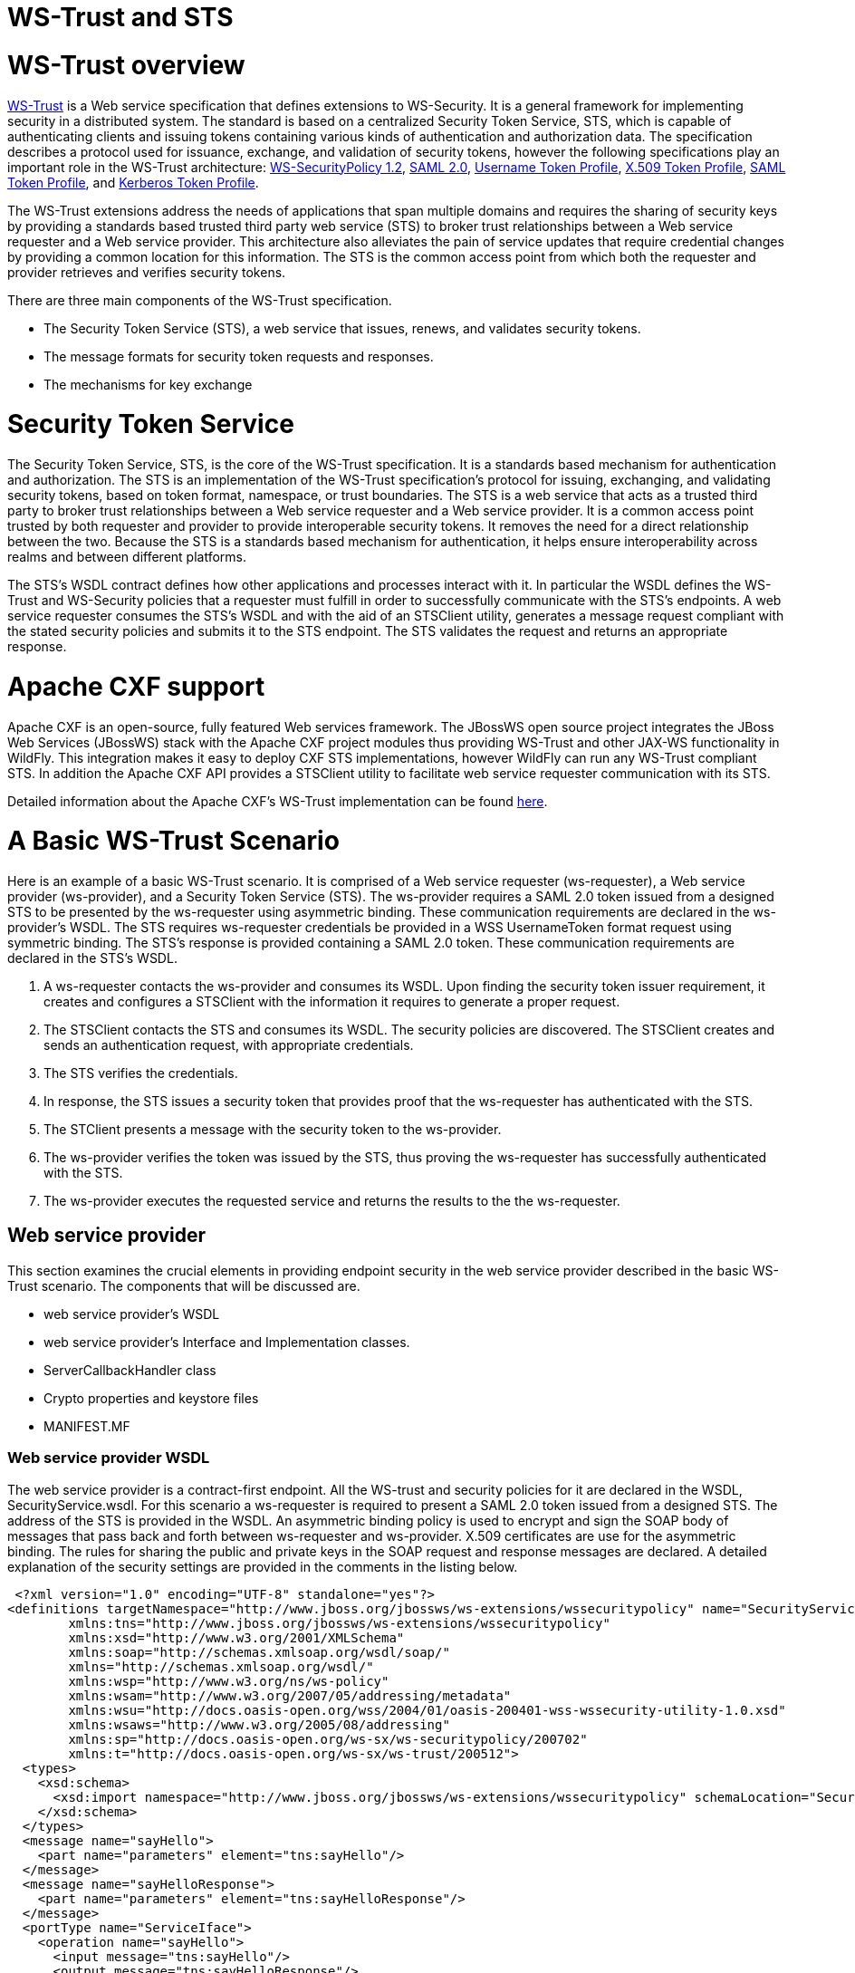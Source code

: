 WS-Trust and STS
================

[[ws-trust-overview]]
= WS-Trust overview

https://www.oasis-open.org/standards#wstrustv1.4[WS-Trust] is a Web
service specification that defines extensions to WS-Security. It is a
general framework for implementing security in a distributed system. The
standard is based on a centralized Security Token Service, STS, which is
capable of authenticating clients and issuing tokens containing various
kinds of authentication and authorization data. The specification
describes a protocol used for issuance, exchange, and validation of
security tokens, however the following specifications play an important
role in the WS-Trust architecture:
http://docs.oasis-open.org/ws-sx/ws-securitypolicy/200702/ws-securitypolicy-1.2-spec-os.html[WS-SecurityPolicy
1.2],
http://docs.oasis-open.org/security/saml/v2.0/saml-core-2.0-os.pdf[SAML
2.0],
http://docs.oasis-open.org/wss/v1.1/wss-v1.1-spec-os-UsernameTokenProfile.pdf[Username
Token Profile],
http://docs.oasis-open.org/wss-m/wss/v1.1.1/wss-x509TokenProfile-v1.1.1.html[X.509
Token Profile],
https://www.oasis-open.org/committees/download.php/16768/wss-v1.1-spec-os-SAMLTokenProfile.pdf[SAML
Token Profile], and
http://docs.oasis-open.org/wss/v1.1/wss-v1.1-spec-os-KerberosTokenProfile.pdf[Kerberos
Token Profile].

The WS-Trust extensions address the needs of applications that span
multiple domains and requires the sharing of security keys by providing
a standards based trusted third party web service (STS) to broker trust
relationships between a Web service requester and a Web service
provider. This architecture also alleviates the pain of service updates
that require credential changes by providing a common location for this
information. The STS is the common access point from which both the
requester and provider retrieves and verifies security tokens.

There are three main components of the WS-Trust specification.

* The Security Token Service (STS), a web service that issues, renews,
and validates security tokens.
* The message formats for security token requests and responses.
* The mechanisms for key exchange

[[security-token-service]]
= Security Token Service

The Security Token Service, STS, is the core of the WS-Trust
specification. It is a standards based mechanism for authentication and
authorization. The STS is an implementation of the WS-Trust
specification's protocol for issuing, exchanging, and validating
security tokens, based on token format, namespace, or trust boundaries.
The STS is a web service that acts as a trusted third party to broker
trust relationships between a Web service requester and a Web service
provider. It is a common access point trusted by both requester and
provider to provide interoperable security tokens. It removes the need
for a direct relationship between the two. Because the STS is a
standards based mechanism for authentication, it helps ensure
interoperability across realms and between different platforms.

The STS's WSDL contract defines how other applications and processes
interact with it. In particular the WSDL defines the WS-Trust and
WS-Security policies that a requester must fulfill in order to
successfully communicate with the STS's endpoints. A web service
requester consumes the STS's WSDL and with the aid of an STSClient
utility, generates a message request compliant with the stated security
policies and submits it to the STS endpoint. The STS validates the
request and returns an appropriate response.

[[apache-cxf-support]]
= Apache CXF support

Apache CXF is an open-source, fully featured Web services framework. The
JBossWS open source project integrates the JBoss Web Services (JBossWS)
stack with the Apache CXF project modules thus providing WS-Trust and
other JAX-WS functionality in WildFly. This integration makes it easy to
deploy CXF STS implementations, however WildFly can run any WS-Trust
compliant STS. In addition the Apache CXF API provides a STSClient
utility to facilitate web service requester communication with its STS.

Detailed information about the Apache CXF's WS-Trust implementation can
be found
http://coheigea.blogspot.it/2011/10/apache-cxf-sts-documentation-part-i.html[here].

[[a-basic-ws-trust-scenario]]
= A Basic WS-Trust Scenario

Here is an example of a basic WS-Trust scenario. It is comprised of a
Web service requester (ws-requester), a Web service provider
(ws-provider), and a Security Token Service (STS). The ws-provider
requires a SAML 2.0 token issued from a designed STS to be presented by
the ws-requester using asymmetric binding. These communication
requirements are declared in the ws-provider's WSDL. The STS requires
ws-requester credentials be provided in a WSS UsernameToken format
request using symmetric binding. The STS's response is provided
containing a SAML 2.0 token. These communication requirements are
declared in the STS's WSDL.

1.  A ws-requester contacts the ws-provider and consumes its WSDL. Upon
finding the security token issuer requirement, it creates and configures
a STSClient with the information it requires to generate a proper
request.
2.  The STSClient contacts the STS and consumes its WSDL. The security
policies are discovered. The STSClient creates and sends an
authentication request, with appropriate credentials.
3.  The STS verifies the credentials.
4.  In response, the STS issues a security token that provides proof
that the ws-requester has authenticated with the STS.
5.  The STClient presents a message with the security token to the
ws-provider.
6.  The ws-provider verifies the token was issued by the STS, thus
proving the ws-requester has successfully authenticated with the STS.
7.  The ws-provider executes the requested service and returns the
results to the the ws-requester.

[[web-service-provider]]
== Web service provider

This section examines the crucial elements in providing endpoint
security in the web service provider described in the basic WS-Trust
scenario. The components that will be discussed are.

* web service provider's WSDL
* web service provider's Interface and Implementation classes.
* ServerCallbackHandler class
* Crypto properties and keystore files
* MANIFEST.MF

[[web-service-provider-wsdl]]
=== Web service provider WSDL

The web service provider is a contract-first endpoint. All the WS-trust
and security policies for it are declared in the WSDL,
SecurityService.wsdl. For this scenario a ws-requester is required to
present a SAML 2.0 token issued from a designed STS. The address of the
STS is provided in the WSDL. An asymmetric binding policy is used to
encrypt and sign the SOAP body of messages that pass back and forth
between ws-requester and ws-provider. X.509 certificates are use for the
asymmetric binding. The rules for sharing the public and private keys in
the SOAP request and response messages are declared. A detailed
explanation of the security settings are provided in the comments in the
listing below.

[source, java]
----
 <?xml version="1.0" encoding="UTF-8" standalone="yes"?>
<definitions targetNamespace="http://www.jboss.org/jbossws/ws-extensions/wssecuritypolicy" name="SecurityService"
        xmlns:tns="http://www.jboss.org/jbossws/ws-extensions/wssecuritypolicy"
        xmlns:xsd="http://www.w3.org/2001/XMLSchema"
        xmlns:soap="http://schemas.xmlsoap.org/wsdl/soap/"
        xmlns="http://schemas.xmlsoap.org/wsdl/"
        xmlns:wsp="http://www.w3.org/ns/ws-policy"
        xmlns:wsam="http://www.w3.org/2007/05/addressing/metadata"
        xmlns:wsu="http://docs.oasis-open.org/wss/2004/01/oasis-200401-wss-wssecurity-utility-1.0.xsd"
        xmlns:wsaws="http://www.w3.org/2005/08/addressing"
        xmlns:sp="http://docs.oasis-open.org/ws-sx/ws-securitypolicy/200702"
        xmlns:t="http://docs.oasis-open.org/ws-sx/ws-trust/200512">
  <types>
    <xsd:schema>
      <xsd:import namespace="http://www.jboss.org/jbossws/ws-extensions/wssecuritypolicy" schemaLocation="SecurityService_schema1.xsd"/>
    </xsd:schema>
  </types>
  <message name="sayHello">
    <part name="parameters" element="tns:sayHello"/>
  </message>
  <message name="sayHelloResponse">
    <part name="parameters" element="tns:sayHelloResponse"/>
  </message>
  <portType name="ServiceIface">
    <operation name="sayHello">
      <input message="tns:sayHello"/>
      <output message="tns:sayHelloResponse"/>
    </operation>
  </portType>
  <!--
        The wsp:PolicyReference binds the security requirments on all the STS endpoints.
        The wsp:Policy wsu:Id="#AsymmetricSAML2Policy" element is defined later in this file.
  -->
  <binding name="SecurityServicePortBinding" type="tns:ServiceIface">
    <wsp:PolicyReference URI="#AsymmetricSAML2Policy" />
    <soap:binding transport="http://schemas.xmlsoap.org/soap/http" style="document"/>
    <operation name="sayHello">
      <soap:operation soapAction=""/>
      <input>
        <soap:body use="literal"/>
        <wsp:PolicyReference URI="#Input_Policy" />
      </input>
      <output>
        <soap:body use="literal"/>
        <wsp:PolicyReference URI="#Output_Policy" />
      </output>
    </operation>
  </binding>
  <service name="SecurityService">
    <port name="SecurityServicePort" binding="tns:SecurityServicePortBinding">
      <soap:address location="http://@jboss.bind.address@:8080/jaxws-samples-wsse-policy-trust/SecurityService"/>
    </port>
  </service>
 
  <wsp:Policy wsu:Id="AsymmetricSAML2Policy">
        <wsp:ExactlyOne>
            <wsp:All>
  <!--
        The wsam:Addressing element, indicates that the endpoints of this
        web service MUST conform to the WS-Addressing specification.  The
        attribute wsp:Optional="false" enforces this assertion.
  -->               
                <wsam:Addressing wsp:Optional="false">
                    <wsp:Policy />
                </wsam:Addressing>
  <!--
        The sp:AsymmetricBinding element indicates that security is provided
        at the SOAP layer. A public/private key combinations is required to
        protect the message.  The initiator will use it's private key to sign
        the message and the recipient's public key is used to encrypt the message.
        The recipient of the message will use it's private key to decrypt it and
        initiator's public key to verify the signature.
  -->              
                <sp:AsymmetricBinding>
                    <wsp:Policy>
  <!--
        The sp:InitiatorToken element specifies the elements required in
        generating the initiator request to the ws-provider's service.
  -->                              
                        <sp:InitiatorToken>
                            <wsp:Policy>
  <!--
        The sp:IssuedToken element asserts that a SAML 2.0 security token is
        expected from the STS using a public key type.  The
        sp:IncludeToken="http://docs.oasis-open.org/ws-sx/ws-securitypolicy/200702/IncludeToken/AlwaysToRecipient">
        attribute instructs the runtime to include the initiator's public key
        with every message sent to the recipient.
        
        The sp:RequestSecurityTokenTemplate element directs that all of the
        children of this element will be copied directly into the body of the
        RequestSecurityToken (RST) message that is sent to the STS when the
        initiator asks the STS to issue a token.
  -->
                                <sp:IssuedToken
                                    sp:IncludeToken="http://docs.oasis-open.org/ws-sx/ws-securitypolicy/200702/IncludeToken/AlwaysToRecipient">
                                    <sp:RequestSecurityTokenTemplate>
                                        <t:TokenType>http://docs.oasis-open.org/wss/oasis-wss-saml-token-profile-1.1#SAMLV2.0</t:TokenType>
                                        <t:KeyType>http://docs.oasis-open.org/ws-sx/ws-trust/200512/PublicKey</t:KeyType>
                                    </sp:RequestSecurityTokenTemplate>
                                    <wsp:Policy>
                                        <sp:RequireInternalReference />
                                    </wsp:Policy>
  <!--
        The sp:Issuer element defines the STS's address and endpoint information
        This information is used by the STSClient.
  -->                                   
                                    <sp:Issuer>
                                        <wsaws:Address>http://@jboss.bind.address@:8080/jaxws-samples-wsse-policy-trust-sts/SecurityTokenService</wsaws:Address>
                                        <wsaws:Metadata xmlns:wsdli="http://www.w3.org/2006/01/wsdl-instance"
                                                        wsdli:wsdlLocation="http://@jboss.bind.address@:8080/jaxws-samples-wsse-policy-trust-sts/SecurityTokenService?wsdl">
                                            <wsaw:ServiceName xmlns:wsaw="http://www.w3.org/2006/05/addressing/wsdl"
                                                            xmlns:stsns="http://docs.oasis-open.org/ws-sx/ws-trust/200512/"
                                                            EndpointName="UT_Port">stsns:SecurityTokenService</wsaw:ServiceName>
                                        </wsaws:Metadata>
                                    </sp:Issuer>
                                </sp:IssuedToken>
                            </wsp:Policy>
                        </sp:InitiatorToken>
  <!--
        The sp:RecipientToken element asserts the type of public/private key-pair
        expected from the recipient.  The
        sp:IncludeToken="http://docs.oasis-open.org/ws-sx/ws-securitypolicy/200702/IncludeToken/Never">
        attribute indicates that the initiator's public key will never be included
        in the reply messages.  
 
        The sp:WssX509V3Token10 element indicates that an X509 Version 3 token
        should be used in the message.
  -->                       
                        <sp:RecipientToken>
                            <wsp:Policy>
                                <sp:X509Token
                                    sp:IncludeToken="http://docs.oasis-open.org/ws-sx/ws-securitypolicy/200702/IncludeToken/Never">
                                    <wsp:Policy>
                                        <sp:WssX509V3Token10 />
                                        <sp:RequireIssuerSerialReference />
                                    </wsp:Policy>
                                </sp:X509Token>
                            </wsp:Policy>
                        </sp:RecipientToken>
<!--
     The sp:Layout element,  indicates the layout rules to apply when adding
     items to the security header.  The sp:Lax sub-element indicates items
     are added to the security header in any order that conforms to
     WSS: SOAP Message Security.
-->                       
                        <sp:Layout>
                            <wsp:Policy>
                                <sp:Lax />
                            </wsp:Policy>
                        </sp:Layout>
                        <sp:IncludeTimestamp />
                        <sp:OnlySignEntireHeadersAndBody />
 <!--
     The sp:AlgorithmSuite element, requires the Basic256 algorithm suite
     be used in performing cryptographic operations.
-->                      
                        <sp:AlgorithmSuite>
                            <wsp:Policy>
                                <sp:Basic256 />
                            </wsp:Policy>
                        </sp:AlgorithmSuite>
                    </wsp:Policy>
                </sp:AsymmetricBinding>
<!--
    The sp:Wss11 element declares WSS: SOAP Message Security 1.1 options
    to be supported by the STS.  These particular elements generally refer
    to how keys are referenced within the SOAP envelope.  These are normally
    handled by CXF.
-->               
                <sp:Wss11>
                    <wsp:Policy>
                        <sp:MustSupportRefIssuerSerial />
                        <sp:MustSupportRefThumbprint />
                        <sp:MustSupportRefEncryptedKey />
                    </wsp:Policy>
                </sp:Wss11>
<!--
    The sp:Trust13 element declares controls for WS-Trust 1.3 options.  
    They are policy assertions related to exchanges specifically with
    client and server challenges and entropy behaviors.  Again these are
    normally handled by CXF.
-->               
                <sp:Trust13>
                    <wsp:Policy>
                        <sp:MustSupportIssuedTokens />
                        <sp:RequireClientEntropy />
                        <sp:RequireServerEntropy />
                    </wsp:Policy>
                </sp:Trust13>
            </wsp:All>
        </wsp:ExactlyOne>
    </wsp:Policy>
    
    <wsp:Policy wsu:Id="Input_Policy">
        <wsp:ExactlyOne>
            <wsp:All>
                <sp:EncryptedParts>
                    <sp:Body />
                </sp:EncryptedParts>
                <sp:SignedParts>
                    <sp:Body />
                    <sp:Header Name="To" Namespace="http://www.w3.org/2005/08/addressing" />
                    <sp:Header Name="From" Namespace="http://www.w3.org/2005/08/addressing" />
                    <sp:Header Name="FaultTo" Namespace="http://www.w3.org/2005/08/addressing" />
                    <sp:Header Name="ReplyTo" Namespace="http://www.w3.org/2005/08/addressing" />
                    <sp:Header Name="MessageID" Namespace="http://www.w3.org/2005/08/addressing" />
                    <sp:Header Name="RelatesTo" Namespace="http://www.w3.org/2005/08/addressing" />
                    <sp:Header Name="Action" Namespace="http://www.w3.org/2005/08/addressing" />
                </sp:SignedParts>
            </wsp:All>
        </wsp:ExactlyOne>
    </wsp:Policy>
    
    <wsp:Policy wsu:Id="Output_Policy">
        <wsp:ExactlyOne>
            <wsp:All>
                <sp:EncryptedParts>
                    <sp:Body />
                </sp:EncryptedParts>
                <sp:SignedParts>
                    <sp:Body />
                    <sp:Header Name="To" Namespace="http://www.w3.org/2005/08/addressing" />
                    <sp:Header Name="From" Namespace="http://www.w3.org/2005/08/addressing" />
                    <sp:Header Name="FaultTo" Namespace="http://www.w3.org/2005/08/addressing" />
                    <sp:Header Name="ReplyTo" Namespace="http://www.w3.org/2005/08/addressing" />
                    <sp:Header Name="MessageID" Namespace="http://www.w3.org/2005/08/addressing" />
                    <sp:Header Name="RelatesTo" Namespace="http://www.w3.org/2005/08/addressing" />
                    <sp:Header Name="Action" Namespace="http://www.w3.org/2005/08/addressing" />
                </sp:SignedParts>
            </wsp:All>
        </wsp:ExactlyOne>
    </wsp:Policy>
</definitions>
----

[[web-service-provider-interface]]
=== Web service provider Interface

The web service provider interface class, ServiceIface, is a simple
straight forward web service definition.

[source, java]
----
package org.jboss.test.ws.jaxws.samples.wsse.policy.trust.service;
 
import javax.jws.WebMethod;
import javax.jws.WebService;
 
@WebService
(
   targetNamespace = "http://www.jboss.org/jbossws/ws-extensions/wssecuritypolicy"
)
public interface ServiceIface
{
   @WebMethod
   String sayHello();
}
----

[[web-service-provider-implementation]]
=== Web service provider Implementation

The web service provider implementation class, ServiceImpl, is a simple
POJO. It uses the standard WebService annotation to define the service
endpoint. In addition there are two Apache CXF annotations,
EndpointProperties and EndpointProperty used for configuring the
endpoint for the CXF runtime. These annotations come from the
https://ws.apache.org/wss4j/[Apache WSS4J project], which provides a
Java implementation of the primary WS-Security standards for Web
Services. These annotations are programmatically adding properties to
the endpoint. With plain Apache CXF, these properties are often set via
the <jaxws:properties> element on the <jaxws:endpoint> element in the
Spring config; these annotations allow the properties to be configured
in the code.

WSS4J uses the Crypto interface to get keys and certificates for
encryption/decryption and for signature creation/verification. As is
asserted by the WSDL, X509 keys and certificates are required for this
service. The WSS4J configuration information being provided by
ServiceImpl is for Crypto's Merlin implementation. More information will
be provided about this in the keystore section.

The first EndpointProperty statement in the listing is declaring the
user's name to use for the message signature. It is used as the alias
name in the keystore to get the user's cert and private key for
signature. The next two EndpointProperty statements declares the Java
properties file that contains the (Merlin) crypto configuration
information. In this case both for signing and encrypting the messages.
WSS4J reads this file and extra required information for message
handling. The last EndpointProperty statement declares the
ServerCallbackHandler implementation class. It is used to obtain the
user's password for the certificates in the keystore file.

[source, java]
----
package org.jboss.test.ws.jaxws.samples.wsse.policy.trust.service;
 
import javax.jws.WebService;
 
import org.apache.cxf.annotations.EndpointProperties;
import org.apache.cxf.annotations.EndpointProperty;
 
@WebService
(
   portName = "SecurityServicePort",
   serviceName = "SecurityService",
   wsdlLocation = "WEB-INF/wsdl/SecurityService.wsdl",
   targetNamespace = "http://www.jboss.org/jbossws/ws-extensions/wssecuritypolicy",
   endpointInterface = "org.jboss.test.ws.jaxws.samples.wsse.policy.trust.service.ServiceIface"
)
@EndpointProperties(value = {
      @EndpointProperty(key = "ws-security.signature.username", value = "myservicekey"),
      @EndpointProperty(key = "ws-security.signature.properties", value = "serviceKeystore.properties"),
      @EndpointProperty(key = "ws-security.encryption.properties", value = "serviceKeystore.properties"),
      @EndpointProperty(key = "ws-security.callback-handler", value = "org.jboss.test.ws.jaxws.samples.wsse.policy.trust.service.ServerCallbackHandler")
})
public class ServiceImpl implements ServiceIface
{
   public String sayHello()
   {
      return "WS-Trust Hello World!";
   }
}
----

[[servercallbackhandler]]
=== ServerCallbackHandler

ServerCallbackHandler is a callback handler for the WSS4J Crypto API. It
is used to obtain the password for the private key in the keystore. This
class enables CXF to retrieve the password of the user name to use for
the message signature. A certificates' password is not discoverable. The
creator of the certificate must record the password he assigns and
provide it when requested through the CallbackHandler. In this scenario
skpass is the password for user myservicekey.

[source, java]
----
 package org.jboss.test.ws.jaxws.samples.wsse.policy.trust.service;
 
import java.util.HashMap;
import java.util.Map;
 
import org.jboss.wsf.stack.cxf.extensions.security.PasswordCallbackHandler;
 
public class ServerCallbackHandler extends PasswordCallbackHandler
{
 
   public ServerCallbackHandler()
   {
      super(getInitMap());
   }
 
   private static Map<String, String> getInitMap()
   {
      Map<String, String> passwords = new HashMap<String, String>();
      passwords.put("myservicekey", "skpass");
      return passwords;
   }
}
----

[[crypto-properties-and-keystore-files]]
=== Crypto properties and keystore files

WSS4J's Crypto implementation is loaded and configured via a Java
properties file that contains Crypto configuration data. The file
contains implementation-specific properties such as a keystore location,
password, default alias and the like. This application is using the
Merlin implementation. File serviceKeystore.properties contains this
information.

File servicestore.jks, is a Java KeyStore (JKS) repository. It contains
self signed certificates for myservicekey and mystskey. _Self signed
certificates are not appropriate for production use._

[source, java]
----
org.apache.ws.security.crypto.provider=org.apache.ws.security.components.crypto.Merlin
org.apache.ws.security.crypto.merlin.keystore.type=jks
org.apache.ws.security.crypto.merlin.keystore.password=sspass
org.apache.ws.security.crypto.merlin.keystore.alias=myservicekey
org.apache.ws.security.crypto.merlin.keystore.file=servicestore.jks
----

[[manifest.mf]]
=== MANIFEST.MF

When deployed on WildFly this application requires access to the JBossWs
and CXF APIs provided in module org.jboss.ws.cxf.jbossws-cxf-client. The
dependency statement directs the server to provide them at deployment.

[source, java]
----
Manifest-Version: 1.0  
Ant-Version: Apache Ant 1.8.2  
Created-By: 1.7.0_25-b15 (Oracle Corporation)  
Dependencies: org.jboss.ws.cxf.jbossws-cxf-client
----

[[security-token-service-sts]]
== Security Token Service (STS)

This section examines the crucial elements in providing the Security
Token Service functionality described in the basic WS-Trust scenario.
The components that will be discussed are.

* STS's WSDL
* STS's implementation class.
* STSCallbackHandler class
* Crypto properties and keystore files
* MANIFEST.MF
* Server configuration files

[[sts-wsdl]]
=== STS WSDL

The STS is a contract-first endpoint. All the WS-trust and security
policies for it are declared in the WSDL, ws-trust-1.4-service.wsdl. A
symmetric binding policy is used to encrypt and sign the SOAP body of
messages that pass back and forth between ws-requester and the STS. The
ws-requester is required to authenticate itself by providing WSS
UsernameToken credentials. The rules for sharing the public and private
keys in the SOAP request and response messages are declared. A detailed
explanation of the security settings are provided in the comments in the
listing below.

[source, java]
----
 <?xml version="1.0" encoding="UTF-8"?>
<wsdl:definitions
        targetNamespace="http://docs.oasis-open.org/ws-sx/ws-trust/200512/"
        xmlns:tns="http://docs.oasis-open.org/ws-sx/ws-trust/200512/"
        xmlns:wstrust="http://docs.oasis-open.org/ws-sx/ws-trust/200512/"
        xmlns:wsdl="http://schemas.xmlsoap.org/wsdl/"
        xmlns:soap="http://schemas.xmlsoap.org/wsdl/soap/"
        xmlns:wsap10="http://www.w3.org/2006/05/addressing/wsdl"
        xmlns:wsu="http://docs.oasis-open.org/wss/2004/01/oasis-200401-wss-wssecurity-utility-1.0.xsd"
        xmlns:wsp="http://www.w3.org/ns/ws-policy"
    xmlns:wst="http://docs.oasis-open.org/ws-sx/ws-trust/200512"
    xmlns:xs="http://www.w3.org/2001/XMLSchema"
    xmlns:wsam="http://www.w3.org/2007/05/addressing/metadata">
 
  <wsdl:types>
    <xs:schema elementFormDefault="qualified" targetNamespace='http://docs.oasis-open.org/ws-sx/ws-trust/200512'>
 
      <xs:element name='RequestSecurityToken' type='wst:AbstractRequestSecurityTokenType' />
      <xs:element name='RequestSecurityTokenResponse' type='wst:AbstractRequestSecurityTokenType' />
 
      <xs:complexType name='AbstractRequestSecurityTokenType' >
        <xs:sequence>
          <xs:any namespace='##any' processContents='lax' minOccurs='0' maxOccurs='unbounded' />
        </xs:sequence>
        <xs:attribute name='Context' type='xs:anyURI' use='optional' />
        <xs:anyAttribute namespace='##other' processContents='lax' />
      </xs:complexType>
      <xs:element name='RequestSecurityTokenCollection' type='wst:RequestSecurityTokenCollectionType' />
      <xs:complexType name='RequestSecurityTokenCollectionType' >
        <xs:sequence>
          <xs:element name='RequestSecurityToken' type='wst:AbstractRequestSecurityTokenType' minOccurs='2' maxOccurs='unbounded'/>
        </xs:sequence>
      </xs:complexType>
 
      <xs:element name='RequestSecurityTokenResponseCollection' type='wst:RequestSecurityTokenResponseCollectionType' />
      <xs:complexType name='RequestSecurityTokenResponseCollectionType' >
        <xs:sequence>
          <xs:element ref='wst:RequestSecurityTokenResponse' minOccurs='1' maxOccurs='unbounded' />
        </xs:sequence>
        <xs:anyAttribute namespace='##other' processContents='lax' />
      </xs:complexType>
 
    </xs:schema>
  </wsdl:types>
 
  <!-- WS-Trust defines the following GEDs -->
  <wsdl:message name="RequestSecurityTokenMsg">
    <wsdl:part name="request" element="wst:RequestSecurityToken" />
  </wsdl:message>
  <wsdl:message name="RequestSecurityTokenResponseMsg">
    <wsdl:part name="response"
            element="wst:RequestSecurityTokenResponse" />
  </wsdl:message>
  <wsdl:message name="RequestSecurityTokenCollectionMsg">
    <wsdl:part name="requestCollection"
            element="wst:RequestSecurityTokenCollection"/>
  </wsdl:message>
  <wsdl:message name="RequestSecurityTokenResponseCollectionMsg">
    <wsdl:part name="responseCollection"
            element="wst:RequestSecurityTokenResponseCollection"/>
  </wsdl:message>
 
  <!-- This portType an example of a Requestor (or other) endpoint that
         Accepts SOAP-based challenges from a Security Token Service -->
  <wsdl:portType name="WSSecurityRequestor">
    <wsdl:operation name="Challenge">
      <wsdl:input message="tns:RequestSecurityTokenResponseMsg"/>
      <wsdl:output message="tns:RequestSecurityTokenResponseMsg"/>
    </wsdl:operation>
  </wsdl:portType>
 
 
  <!-- This portType is an example of an STS supporting full protocol -->
<!--
    The wsdl:portType and data types are XML elements defined by the
    WS_Trust specification.  The wsdl:portType defines the endpoints
    supported in the STS implementation.  This WSDL defines all operations
    that an STS implementation can support.
-->      
  <wsdl:portType name="STS">
    <wsdl:operation name="Cancel">
      <wsdl:input wsam:Action="http://docs.oasis-open.org/ws-sx/ws-trust/200512/RST/Cancel" message="tns:RequestSecurityTokenMsg"/>
      <wsdl:output wsam:Action="http://docs.oasis-open.org/ws-sx/ws-trust/200512/RSTR/CancelFinal" message="tns:RequestSecurityTokenResponseMsg"/>
    </wsdl:operation>
    <wsdl:operation name="Issue">
      <wsdl:input wsam:Action="http://docs.oasis-open.org/ws-sx/ws-trust/200512/RST/Issue" message="tns:RequestSecurityTokenMsg"/>
      <wsdl:output wsam:Action="http://docs.oasis-open.org/ws-sx/ws-trust/200512/RSTRC/IssueFinal" message="tns:RequestSecurityTokenResponseCollectionMsg"/>
    </wsdl:operation>
    <wsdl:operation name="Renew">
      <wsdl:input wsam:Action="http://docs.oasis-open.org/ws-sx/ws-trust/200512/RST/Renew" message="tns:RequestSecurityTokenMsg"/>
      <wsdl:output wsam:Action="http://docs.oasis-open.org/ws-sx/ws-trust/200512/RSTR/RenewFinal" message="tns:RequestSecurityTokenResponseMsg"/>
    </wsdl:operation>
    <wsdl:operation name="Validate">
      <wsdl:input wsam:Action="http://docs.oasis-open.org/ws-sx/ws-trust/200512/RST/Validate" message="tns:RequestSecurityTokenMsg"/>
      <wsdl:output wsam:Action="http://docs.oasis-open.org/ws-sx/ws-trust/200512/RSTR/ValidateFinal" message="tns:RequestSecurityTokenResponseMsg"/>
    </wsdl:operation>
    <wsdl:operation name="KeyExchangeToken">
      <wsdl:input wsam:Action="http://docs.oasis-open.org/ws-sx/ws-trust/200512/RST/KET" message="tns:RequestSecurityTokenMsg"/>
      <wsdl:output wsam:Action="http://docs.oasis-open.org/ws-sx/ws-trust/200512/RSTR/KETFinal" message="tns:RequestSecurityTokenResponseMsg"/>
    </wsdl:operation>
    <wsdl:operation name="RequestCollection">
      <wsdl:input message="tns:RequestSecurityTokenCollectionMsg"/>
      <wsdl:output message="tns:RequestSecurityTokenResponseCollectionMsg"/>
    </wsdl:operation>
  </wsdl:portType>
 
  <!-- This portType is an example of an endpoint that accepts
         Unsolicited RequestSecurityTokenResponse messages -->
  <wsdl:portType name="SecurityTokenResponseService">
    <wsdl:operation name="RequestSecurityTokenResponse">
      <wsdl:input message="tns:RequestSecurityTokenResponseMsg"/>
    </wsdl:operation>
  </wsdl:portType>
 
<!--
    The wsp:PolicyReference binds the security requirments on all the STS endpoints.
    The wsp:Policy wsu:Id="UT_policy" element is later in this file.
-->
  <wsdl:binding name="UT_Binding" type="wstrust:STS">
    <wsp:PolicyReference URI="#UT_policy" />
      <soap:binding style="document"
          transport="http://schemas.xmlsoap.org/soap/http" />
      <wsdl:operation name="Issue">
          <soap:operation
              soapAction="http://docs.oasis-open.org/ws-sx/ws-trust/200512/RST/Issue" />
          <wsdl:input>
              <wsp:PolicyReference
               URI="#Input_policy" />
              <soap:body use="literal" />
          </wsdl:input>
          <wsdl:output>
              <wsp:PolicyReference
               URI="#Output_policy" />
              <soap:body use="literal" />
          </wsdl:output>
      </wsdl:operation>
      <wsdl:operation name="Validate">
          <soap:operation
              soapAction="http://docs.oasis-open.org/ws-sx/ws-trust/200512/RST/Validate" />
          <wsdl:input>
              <wsp:PolicyReference
               URI="#Input_policy" />
              <soap:body use="literal" />
          </wsdl:input>
          <wsdl:output>
              <wsp:PolicyReference
               URI="#Output_policy" />
              <soap:body use="literal" />
          </wsdl:output>
      </wsdl:operation>
      <wsdl:operation name="Cancel">
          <soap:operation
              soapAction="http://docs.oasis-open.org/ws-sx/ws-trust/200512/RST/Cancel" />
          <wsdl:input>
              <soap:body use="literal" />
          </wsdl:input>
          <wsdl:output>
              <soap:body use="literal" />
          </wsdl:output>
      </wsdl:operation>
      <wsdl:operation name="Renew">
          <soap:operation
              soapAction="http://docs.oasis-open.org/ws-sx/ws-trust/200512/RST/Renew" />
          <wsdl:input>
              <soap:body use="literal" />
          </wsdl:input>
          <wsdl:output>
              <soap:body use="literal" />
          </wsdl:output>
      </wsdl:operation>
      <wsdl:operation name="KeyExchangeToken">
          <soap:operation
              soapAction="http://docs.oasis-open.org/ws-sx/ws-trust/200512/RST/KeyExchangeToken" />
          <wsdl:input>
              <soap:body use="literal" />
          </wsdl:input>
          <wsdl:output>
              <soap:body use="literal" />
          </wsdl:output>
      </wsdl:operation>
      <wsdl:operation name="RequestCollection">
          <soap:operation
              soapAction="http://docs.oasis-open.org/ws-sx/ws-trust/200512/RST/RequestCollection" />
          <wsdl:input>
              <soap:body use="literal" />
          </wsdl:input>
          <wsdl:output>
              <soap:body use="literal" />
          </wsdl:output>
      </wsdl:operation>
  </wsdl:binding>
 
  <wsdl:service name="SecurityTokenService">
      <wsdl:port name="UT_Port" binding="tns:UT_Binding">
         <soap:address location="http://localhost:8080/SecurityTokenService/UT" />
      </wsdl:port>
  </wsdl:service>
 
  <wsp:Policy wsu:Id="UT_policy">
      <wsp:ExactlyOne>
         <wsp:All>
<!--
    The sp:UsingAddressing element, indicates that the endpoints of this
    web service conforms to the WS-Addressing specification.  More detail
    can be found here: [http://www.w3.org/TR/2006/CR-ws-addr-wsdl-20060529]
-->  
            <wsap10:UsingAddressing/>
<!--
    The sp:SymmetricBinding element indicates that security is provided
    at the SOAP layer and any initiator must authenticate itself by providing
    WSS UsernameToken credentials.
-->            
            <sp:SymmetricBinding
               xmlns:sp="http://docs.oasis-open.org/ws-sx/ws-securitypolicy/200702">
               <wsp:Policy>
<!--
    In a symmetric binding, the keys used for encrypting and signing in both
    directions are derived from a single key, the one specified by the
    sp:ProtectionToken element.  The sp:X509Token sub-element declares this
    key to be a X.509 certificate and the
    IncludeToken="http://docs.oasis-open.org/ws-sx/ws-securitypolicy/200702/IncludeToken/Never"
    attribute adds the requirement that the token MUST NOT be included in
    any messages sent between the initiator and the recipient; rather, an
    external reference to the token should be used.  Lastly the WssX509V3Token10
    sub-element declares that the Username token presented by the initiator
    should be compliant with Web Services Security UsernameToken Profile
    1.0 specification. [ http://docs.oasis-open.org/wss/2004/01/oasis-200401-wss-username-token-profile-1.0.pdf ]
-->                      
                  <sp:ProtectionToken>
                     <wsp:Policy>
                        <sp:X509Token
                           sp:IncludeToken="http://docs.oasis-open.org/ws-sx/ws-securitypolicy/200702/IncludeToken/Never">
                           <wsp:Policy>
                              <sp:RequireDerivedKeys />
                              <sp:RequireThumbprintReference />
                              <sp:WssX509V3Token10 />
                           </wsp:Policy>
                        </sp:X509Token>
                     </wsp:Policy>
                  </sp:ProtectionToken>
<!--
    The sp:AlgorithmSuite element, requires the Basic256 algorithm suite
    be used in performing cryptographic operations.
-->                  
                  <sp:AlgorithmSuite>
                     <wsp:Policy>
                        <sp:Basic256 />
                     </wsp:Policy>
                  </sp:AlgorithmSuite>
<!--
    The sp:Layout element,  indicates the layout rules to apply when adding
    items to the security header.  The sp:Lax sub-element indicates items
    are added to the security header in any order that conforms to
    WSS: SOAP Message Security.
-->                 
                  <sp:Layout>
                     <wsp:Policy>
                        <sp:Lax />
                     </wsp:Policy>
                  </sp:Layout>
                  <sp:IncludeTimestamp />
                  <sp:EncryptSignature />
                  <sp:OnlySignEntireHeadersAndBody />
               </wsp:Policy>
            </sp:SymmetricBinding>
<!--
    The sp:SignedSupportingTokens element declares that the security header
    of messages must contain a sp:UsernameToken and the token must be signed.  
    The attribute IncludeToken="http://docs.oasis-open.org/ws-sx/ws-securitypolicy/200702/IncludeToken/AlwaysToRecipient"
    on sp:UsernameToken indicates that the token MUST be included in all
    messages sent from initiator to the recipient and that the token MUST
    NOT be included in messages sent from the recipient to the initiator.  
    And finally the element sp:WssUsernameToken10 is a policy assertion
    indicating the Username token should be as defined in  Web Services
    Security UsernameToken Profile 1.0
-->            
            <sp:SignedSupportingTokens
               xmlns:sp="http://docs.oasis-open.org/ws-sx/ws-securitypolicy/200702">
               <wsp:Policy>
                  <sp:UsernameToken
                     sp:IncludeToken="http://docs.oasis-open.org/ws-sx/ws-securitypolicy/200702/IncludeToken/AlwaysToRecipient">
                     <wsp:Policy>
                        <sp:WssUsernameToken10 />
                     </wsp:Policy>
                  </sp:UsernameToken>
               </wsp:Policy>
            </sp:SignedSupportingTokens>
<!--
    The sp:Wss11 element declares WSS: SOAP Message Security 1.1 options
    to be supported by the STS.  These particular elements generally refer
    to how keys are referenced within the SOAP envelope.  These are normally
    handled by CXF.
-->            
            <sp:Wss11
               xmlns:sp="http://docs.oasis-open.org/ws-sx/ws-securitypolicy/200702">
               <wsp:Policy>
                  <sp:MustSupportRefKeyIdentifier />
                  <sp:MustSupportRefIssuerSerial />
                  <sp:MustSupportRefThumbprint />
                  <sp:MustSupportRefEncryptedKey />
               </wsp:Policy>
            </sp:Wss11>
<!--
    The sp:Trust13 element declares controls for WS-Trust 1.3 options.  
    They are policy assertions related to exchanges specifically with
    client and server challenges and entropy behaviors.  Again these are
    normally handled by CXF.
-->            
            <sp:Trust13
               xmlns:sp="http://docs.oasis-open.org/ws-sx/ws-securitypolicy/200702">
               <wsp:Policy>
                  <sp:MustSupportIssuedTokens />
                  <sp:RequireClientEntropy />
                  <sp:RequireServerEntropy />
               </wsp:Policy>
            </sp:Trust13>
         </wsp:All>
      </wsp:ExactlyOne>
   </wsp:Policy>
   
   <wsp:Policy wsu:Id="Input_policy">
      <wsp:ExactlyOne>
         <wsp:All>
            <sp:SignedParts
               xmlns:sp="http://docs.oasis-open.org/ws-sx/ws-securitypolicy/200702">
               <sp:Body />
               <sp:Header Name="To"
                  Namespace="http://www.w3.org/2005/08/addressing" />
               <sp:Header Name="From"
                  Namespace="http://www.w3.org/2005/08/addressing" />
               <sp:Header Name="FaultTo"
                  Namespace="http://www.w3.org/2005/08/addressing" />
               <sp:Header Name="ReplyTo"
                  Namespace="http://www.w3.org/2005/08/addressing" />
               <sp:Header Name="MessageID"
                  Namespace="http://www.w3.org/2005/08/addressing" />
               <sp:Header Name="RelatesTo"
                  Namespace="http://www.w3.org/2005/08/addressing" />
               <sp:Header Name="Action"
                  Namespace="http://www.w3.org/2005/08/addressing" />
            </sp:SignedParts>
            <sp:EncryptedParts
               xmlns:sp="http://docs.oasis-open.org/ws-sx/ws-securitypolicy/200702">
               <sp:Body />
            </sp:EncryptedParts>
         </wsp:All>
      </wsp:ExactlyOne>
   </wsp:Policy>
   
   <wsp:Policy wsu:Id="Output_policy">
      <wsp:ExactlyOne>
         <wsp:All>
            <sp:SignedParts
               xmlns:sp="http://docs.oasis-open.org/ws-sx/ws-securitypolicy/200702">
               <sp:Body />
               <sp:Header Name="To"
                  Namespace="http://www.w3.org/2005/08/addressing" />
               <sp:Header Name="From"
                  Namespace="http://www.w3.org/2005/08/addressing" />
               <sp:Header Name="FaultTo"
                  Namespace="http://www.w3.org/2005/08/addressing" />
               <sp:Header Name="ReplyTo"
                  Namespace="http://www.w3.org/2005/08/addressing" />
               <sp:Header Name="MessageID"
                  Namespace="http://www.w3.org/2005/08/addressing" />
               <sp:Header Name="RelatesTo"
                  Namespace="http://www.w3.org/2005/08/addressing" />
               <sp:Header Name="Action"
                  Namespace="http://www.w3.org/2005/08/addressing" />
            </sp:SignedParts>
            <sp:EncryptedParts
               xmlns:sp="http://docs.oasis-open.org/ws-sx/ws-securitypolicy/200702">
               <sp:Body />
            </sp:EncryptedParts>
         </wsp:All>
      </wsp:ExactlyOne>
   </wsp:Policy>
 
</wsdl:definitions>
----

[[sts-implementation]]
=== STS Implementation

The Apache CXF's STS, SecurityTokenServiceProvider, is a web service
provider that is compliant with the protocols and functionality defined
by the WS-Trust specification. It has a modular architecture. Many of
its components are configurable or replaceable and there are many
optional features that are enabled by implementing and configuring
plug-ins. Users can customize their own STS by extending from
SecurityTokenServiceProvider and overriding the default settings.
Extensive information about the CXF's STS configurable and pluggable
components can be found
http://coheigea.blogspot.com/2011/11/apache-cxf-sts-documentation-part-viii_10.html[here].

This STS implementation class, SimpleSTS, is a POJO that extends from
SecurityTokenServiceProvider. Note that the class is defined with a
WebServiceProvider annotation and not a WebService annotation. This
annotation defines the service as a Provider-based endpoint, meaning it
supports a more messaging-oriented approach to Web services. In
particular, it signals that the exchanged messages will be XML documents
of some type. SecurityTokenServiceProvider is an implementation of the
javax.xml.ws.Provider interface. In comparison the WebService annotation
defines a (service endpoint interface) SEI-based endpoint which supports
message exchange via SOAP envelopes.

As was done in the ServiceImpl class, the WSS4J annotations
EndpointProperties and EndpointProperty are providing endpoint
configuration for the CXF runtime. This was previous described
link:#src-557272_WS-TrustandSTS-WebserviceproviderImplementation[here].

The InInterceptors annotation is used to specify a JBossWS integration
interceptor to be used for authenticating incoming requests; JAAS
integration is used here for authentication, the username/passoword
coming from the UsernameToken in the ws-requester message are used for
authenticating the requester against a security domain on the
application server hosting the STS deployment.

In this implementation we are customizing the operations of token
issuance, token validation and their static properties.

StaticSTSProperties is used to set select properties for configuring
resources in the STS. You may think this is a duplication of the
settings made with the WSS4J annotations. The values are the same but
the underlaying structures being set are different, thus this
information must be declared in both places.

The setIssuer setting is important because it uniquely identifies the
issuing STS. The issuer string is embedded in issued tokens and, when
validating tokens, the STS checks the issuer string value. Consequently,
it is important to use the issuer string in a consistent way, so that
the STS can recognize the tokens that it has issued.

The setEndpoints call allows the declaration of a set of allowed token
recipients by address. The addresses are specified as reg-ex patterns.

TokenIssueOperation and TokenValidateOperation have a modular structure.
This allows custom behaviors to be injected into the processing of
messages. In this case we are overriding the
SecurityTokenServiceProvider's default behavior and performing SAML
token processing and validation. CXF provides an implementation of a
SAMLTokenProvider and SAMLTokenValidator which we are using rather than
writing our own.

Learn more about the SAMLTokenProvider
http://coheigea.blogspot.it/2011/10/apache-cxf-sts-documentation-part-iv.html[here].

[source, java]
----
package org.jboss.test.ws.jaxws.samples.wsse.policy.trust;
 
import java.util.Arrays;
import java.util.LinkedList;
import java.util.List;
 
import javax.xml.ws.WebServiceProvider;
 
import org.apache.cxf.annotations.EndpointProperties;
import org.apache.cxf.annotations.EndpointProperty;
import org.apache.cxf.interceptor.InInterceptors;
import org.apache.cxf.sts.StaticSTSProperties;
import org.apache.cxf.sts.operation.TokenIssueOperation;
import org.apache.cxf.sts.operation.TokenValidateOperation;
import org.apache.cxf.sts.service.ServiceMBean;
import org.apache.cxf.sts.service.StaticService;
import org.apache.cxf.sts.token.provider.SAMLTokenProvider;
import org.apache.cxf.sts.token.validator.SAMLTokenValidator;
import org.apache.cxf.ws.security.sts.provider.SecurityTokenServiceProvider;
 
@WebServiceProvider(serviceName = "SecurityTokenService",
      portName = "UT_Port",
      targetNamespace = "http://docs.oasis-open.org/ws-sx/ws-trust/200512/",
      wsdlLocation = "WEB-INF/wsdl/ws-trust-1.4-service.wsdl")
@EndpointProperties(value = {
      @EndpointProperty(key = "ws-security.signature.username", value = "mystskey"),
      @EndpointProperty(key = "ws-security.signature.properties", value = "stsKeystore.properties"),
      @EndpointProperty(key = "ws-security.callback-handler", value = "org.jboss.test.ws.jaxws.samples.wsse.policy.trust.STSCallbackHandler"),
      //to let the JAAS integration deal with validation through the interceptor below
      @EndpointProperty(key = "ws-security.validate.token", value = "false")
        
})
@InInterceptors(interceptors = {"org.jboss.wsf.stack.cxf.security.authentication.SubjectCreatingPolicyInterceptor"})
public class SampleSTS extends SecurityTokenServiceProvider
{
   public SampleSTS() throws Exception
   {
      super();
 
      StaticSTSProperties props = new StaticSTSProperties();
      props.setSignaturePropertiesFile("stsKeystore.properties");
      props.setSignatureUsername("mystskey");
      props.setCallbackHandlerClass(STSCallbackHandler.class.getName());
      props.setIssuer("DoubleItSTSIssuer");
 
      List<ServiceMBean> services = new LinkedList<ServiceMBean>();
      StaticService service = new StaticService();
      service.setEndpoints(Arrays.asList(
              "http://localhost:(\\d)*/jaxws-samples-wsse-policy-trust/SecurityService",
              "http://\\[::1\\]:(\\d)*/jaxws-samples-wsse-policy-trust/SecurityService",
              "http://\\[0:0:0:0:0:0:0:1\\]:(\\d)*/jaxws-samples-wsse-policy-trust/SecurityService"
              ));
      services.add(service);
 
      TokenIssueOperation issueOperation = new TokenIssueOperation();
      issueOperation.setServices(services);
      issueOperation.getTokenProviders().add(new SAMLTokenProvider());
      issueOperation.setStsProperties(props);
 
      TokenValidateOperation validateOperation = new TokenValidateOperation();
      validateOperation.getTokenValidators().add(new SAMLTokenValidator());
      validateOperation.setStsProperties(props);
 
      this.setIssueOperation(issueOperation);
      this.setValidateOperation(validateOperation);
   }
}
----

[[stscallbackhandler]]
=== STSCallbackHandler

STSCallbackHandler is a callback handler for the WSS4J Crypto API. It is
used to obtain the password for the private key in the keystore. This
class enables CXF to retrieve the password of the user name to use for
the message signature.

[source, java]
----
package org.jboss.test.ws.jaxws.samples.wsse.policy.trust.sts;
 
import java.util.HashMap;
import java.util.Map;
 
import org.jboss.wsf.stack.cxf.extensions.security.PasswordCallbackHandler;
 
public class STSCallbackHandler extends PasswordCallbackHandler
{
   public STSCallbackHandler()
   {
      super(getInitMap());
   }
 
   private static Map<String, String> getInitMap()
   {
      Map<String, String> passwords = new HashMap<String, String>();
      passwords.put("mystskey", "stskpass");
      return passwords;
   }
}
----

[[crypto-properties-and-keystore-files-1]]
=== Crypto properties and keystore files

WSS4J's Crypto implementation is loaded and configured via a Java
properties file that contains Crypto configuration data. The file
contains implementation-specific properties such as a keystore location,
password, default alias and the like. This application is using the
Merlin implementation. File stsKeystore.properties contains this
information.

File servicestore.jks, is a Java KeyStore (JKS) repository. It contains
self signed certificates for myservicekey and mystskey. _Self signed
certificates are not appropriate for production use._

[source, java]
----
org.apache.ws.security.crypto.provider=org.apache.ws.security.components.crypto.Merlin  
org.apache.ws.security.crypto.merlin.keystore.type=jks
org.apache.ws.security.crypto.merlin.keystore.password=stsspass
org.apache.ws.security.crypto.merlin.keystore.file=stsstore.jks
----

[[manifest.mf-1]]
=== MANIFEST.MF

When deployed on WildFly, this application requires access to the
JBossWs and CXF APIs provided in modules
org.jboss.ws.cxf.jbossws-cxf-client and org.apache.cxf. The Apache CXF
internals, org.apache.cxf.impl, are needed to build the STS
configuration in the `SampleSTS` constructor. The dependency statement
directs the server to provide them at deployment.

[source, java]
----
Manifest-Version: 1.0  
Ant-Version: Apache Ant 1.8.2  
Created-By: 1.7.0_25-b15 (Oracle Corporation)  
Dependencies: org.jboss.ws.cxf.jbossws-cxf-client,org.apache.cxf.impl
----

[[security-domain]]
=== Security Domain

The STS requires a JBoss security domain be configured. The
jboss-web.xml descriptor declares a named security
domain,"JBossWS-trust-sts" to be used by this service for
authentication. This security domain requires two properties files and
the addition of a security-domain declaration in the JBoss server
configuration file.

For this scenario the domain needs to contain user _alice_, password
_clarinet_, and role _friend_. See the listings below for
jbossws-users.properties and jbossws-roles.properties. In addition the
following XML must be added to the JBoss security subsystem in the
server configuration file. Replace " *SOME_PATH*" with appropriate
information.

[source, java]
----
 <security-domain name="JBossWS-trust-sts">
  <authentication>
    <login-module code="UsersRoles" flag="required">
      <module-option name="usersProperties" value="/SOME_PATH/jbossws-users.properties"/>
      <module-option name="unauthenticatedIdentity" value="anonymous"/>
      <module-option name="rolesProperties" value="/SOME_PATH/jbossws-roles.properties"/>
    </login-module>
  </authentication>
</security-domain>
----

jboss-web.xml

[source, java]
----
<?xml version="1.0" encoding="UTF-8"?>  
<!DOCTYPE jboss-web PUBLIC "-//JBoss//DTD Web Application 2.4//EN" ">  
<jboss-web>  
  <security-domain>java:/jaas/JBossWS-trust-sts</security-domain>  
</jboss-web>
----

jbossws-users.properties

[source, java]
----
# A sample users.properties file for use with the UsersRolesLoginModule  
alice=clarinet
----

jbossws-roles.properties

[source, java]
----
# A sample roles.properties file for use with the UsersRolesLoginModule  
alice=friend
----

WS-MetadataExchange and interoperability

[IMPORTANT]

To achieve better interoperability, you might consider allowing the STS
endpoint to reply to WS-MetadataExchange messages directed to the `/mex`
URL sub-path (e.g.
http://localhost:8080/jaxws-samples-wsse-policy-trust-sts/SecurityTokenService/mex).
This can be done by tweaking the _url-pattern_ for the underlying
endpoint servlet, for instance by adding a _web.xml_ descriptor as
follows to the deployment:<?xml version="1.0" encoding="UTF-8"?> +
<web-app +
version="2.5" xmlns="http://java.sun.com/xml/ns/javaee" +
xmlns:xsi="http://www.w3.org/2001/XMLSchema-instance" +
xsi:schemaLocation="http://java.sun.com/xml/ns/javaee
http://java.sun.com/xml/ns/javaee/web-app_2_5.xsd"> +
<servlet> +
<servlet-name>TestSecurityTokenService</servlet-name> +
<servlet-class>org.jboss.test.ws.jaxws.samples.wsse.policy.trust.SampleSTS</servlet-class> +
</servlet> +
<servlet-mapping> +
<servlet-name>TestSecurityTokenService</servlet-name> +
<url-pattern>/SecurityTokenService/*</url-pattern> +
</servlet-mapping> +
</web-app> +
As a matter of fact, at the time of writing some webservices
implementations (including _Metro_) assume the `/mex` URL as the default
choice for directing WS-MetadataExchange requests to and use that to
retrieve STS wsdl contracts.

[[web-service-requester]]
== Web service requester

This section examines the crucial elements in calling a web service that
implements endpoint security as described in the basic WS-Trust
scenario. The components that will be discussed are.

* web service requester's implementation
* ClientCallbackHandler
* Crypto properties and keystore files

[[web-service-requester-implementation]]
=== Web service requester Implementation

The ws-requester, the client, uses standard procedures for creating a
reference to the web service in the first four line. To address the
endpoint security requirements, the web service's "Request Context" is
configured with the information needed in message generation. In
addition, the STSClient that communicates with the STS is configured
with similar values. Note the key strings ending with a ".it" suffix.
This suffix flags these settings as belonging to the STSClient. The
internal CXF code assigns this information to the STSClient that is
auto-generated for this service call.

There is an alternate method of setting up the STSCLient. The user may
provide their own instance of the STSClient. The CXF code will use this
object and not auto-generate one. This is used in the ActAs and
OnBehalfOf examples. When providing the STSClient in this way, the user
must provide a org.apache.cxf.Bus for it and the configuration keys must
not have the ".it" suffix.

[source, java]
----
QName serviceName = new QName("http://www.jboss.org/jbossws/ws-extensions/wssecuritypolicy", "SecurityService");  
URL wsdlURL = new URL(serviceURL + "?wsdl");  
Service service = Service.create(wsdlURL, serviceName);  
ServiceIface proxy = (ServiceIface) service.getPort(ServiceIface.class);  
 
// set the security related configuration information for the service "request"  
Map<String, Object> ctx = ((BindingProvider) proxy).getRequestContext();  
ctx.put(SecurityConstants.CALLBACK_HANDLER, new ClientCallbackHandler());  
ctx.put(SecurityConstants.SIGNATURE_PROPERTIES,
   Thread.currentThread().getContextClassLoader().getResource(
   "META-INF/clientKeystore.properties"));  
ctx.put(SecurityConstants.ENCRYPT_PROPERTIES,
   Thread.currentThread().getContextClassLoader().getResource(
   "META-INF/clientKeystore.properties"));  
ctx.put(SecurityConstants.SIGNATURE_USERNAME, "myclientkey");  
ctx.put(SecurityConstants.ENCRYPT_USERNAME, "myservicekey");  
 
 
//-- Configuration settings that will be transfered to the STSClient  
// "alice" is the name provided for the WSS Username. Her password will  
// be retreived from the ClientCallbackHander by the STSClient.  
ctx.put(SecurityConstants.USERNAME + ".it", "alice");  
ctx.put(SecurityConstants.CALLBACK_HANDLER + ".it", new ClientCallbackHandler());  
ctx.put(SecurityConstants.ENCRYPT_PROPERTIES + ".it",
   Thread.currentThread().getContextClassLoader().getResource(
   "META-INF/clientKeystore.properties"));  
ctx.put(SecurityConstants.ENCRYPT_USERNAME + ".it", "mystskey");  
// alias name in the keystore to get the user's public key to send to the STS  
ctx.put(SecurityConstants.STS_TOKEN_USERNAME + ".it", "myclientkey");  
// Crypto property configuration to use for the STS  
ctx.put(SecurityConstants.STS_TOKEN_PROPERTIES + ".it",
   Thread.currentThread().getContextClassLoader().getResource(
   "META-INF/clientKeystore.properties"));  
// write out an X509Certificate structure in UseKey/KeyInfo  
ctx.put(SecurityConstants.STS_TOKEN_USE_CERT_FOR_KEYINFO + ".it", "true");  
// Setting indicates the  STSclient should not try using the WS-MetadataExchange  
// call using STS EPR WSA address when the endpoint contract does not contain  
// WS-MetadataExchange info.  
ctx.put("ws-security.sts.disable-wsmex-call-using-epr-address", "true");  
   
proxy.sayHello();
----

[[clientcallbackhandler]]
=== ClientCallbackHandler

ClientCallbackHandler is a callback handler for the WSS4J Crypto API. It
is used to obtain the password for the private key in the keystore. This
class enables CXF to retrieve the password of the user name to use for
the message signature. Note that "alice" and her password have been
provided here. This information is not in the (JKS) keystore but
provided in the WildFly security domain. It was declared in file
jbossws-users.properties.

[source, java]
----
package org.jboss.test.ws.jaxws.samples.wsse.policy.trust.shared;  
 
import java.io.IOException;  
import javax.security.auth.callback.Callback;  
import javax.security.auth.callback.CallbackHandler;  
import javax.security.auth.callback.UnsupportedCallbackException;  
import org.apache.ws.security.WSPasswordCallback;  
 
public class ClientCallbackHandler implements CallbackHandler {  
 
    public void handle(Callback[] callbacks) throws IOException,  
            UnsupportedCallbackException {  
        for (int i = 0; i < callbacks.length; i++) {  
            if (callbacks[i] instanceof WSPasswordCallback) {  
                WSPasswordCallback pc = (WSPasswordCallback) callbacks[i];  
                if ("myclientkey".equals(pc.getIdentifier())) {  
                    pc.setPassword("ckpass");  
                    break;  
                } else if ("alice".equals(pc.getIdentifier())) {  
                    pc.setPassword("clarinet");  
                    break;  
                }  
            }  
        }  
    }  
}
----

[[requester-crypto-properties-and-keystore-files]]
=== Requester Crypto properties and keystore files

WSS4J's Crypto implementation is loaded and configured via a Java
properties file that contains Crypto configuration data. The file
contains implementation-specific properties such as a keystore location,
password, default alias and the like. This application is using the
Merlin implementation. File clientKeystore.properties contains this
information.

File clientstore.jks, is a Java KeyStore (JKS) repository. It contains
self signed certificates for myservicekey and mystskey. _Self signed
certificates are not appropriate for production use._

[source, java]
----
org.apache.ws.security.crypto.provider=org.apache.ws.security.components.crypto.Merlin
org.apache.ws.security.crypto.merlin.keystore.type=jks
org.apache.ws.security.crypto.merlin.keystore.password=cspass
org.apache.ws.security.crypto.merlin.keystore.alias=myclientkey
org.apache.ws.security.crypto.merlin.keystore.file=META-INF/clientstore.jks
----

[[picketlink-sts]]
== PicketLink STS

http://www.jboss.org/picketlink[PicketLink] provides facilities for
building up an alternative to the Apache CXF Security Token Service
implementation.

Similarly to the previous implementation, the STS is served through a
WebServiceProvider annotated POJO:

[source, java]
----
 package org.jboss.test.ws.jaxws.samples.wsse.policy.trust;
 
import javax.annotation.Resource;
import javax.xml.ws.Service;
import javax.xml.ws.ServiceMode;
import javax.xml.ws.WebServiceContext;
import javax.xml.ws.WebServiceProvider;
 
import org.apache.cxf.annotations.EndpointProperties;
import org.apache.cxf.annotations.EndpointProperty;
import org.apache.cxf.interceptor.InInterceptors;
import org.picketlink.identity.federation.core.wstrust.PicketLinkSTS;
 
@WebServiceProvider(serviceName = "PicketLinkSTS", portName = "PicketLinkSTSPort", targetNamespace = "urn:picketlink:identity-federation:sts", wsdlLocation = "WEB-INF/wsdl/PicketLinkSTS.wsdl")
@ServiceMode(value = Service.Mode.MESSAGE)
//be sure to have dependency on org.apache.cxf module when on AS7, otherwise Apache CXF annotations are ignored
@EndpointProperties(value = {
@EndpointProperty(key = "ws-security.signature.username", value = "mystskey"),
@EndpointProperty(key = "ws-security.signature.properties", value = "stsKeystore.properties"),
@EndpointProperty(key = "ws-security.callback-handler", value = "org.jboss.test.ws.jaxws.samples.wsse.policy.trust.STSCallbackHandler"),
@EndpointProperty(key = "ws-security.validate.token", value = "false") //to let the JAAS integration deal with validation through the interceptor below
})
@InInterceptors(interceptors =
 
)
public class PicketLinkSTService extends PicketLinkSTS {
@Resource
public void setWSC(WebServiceContext wctx)
Unknown macro: { this.context = wctx; }
 
}
----

The `@WebServiceProvider` annotation references the following WS-Policy
enabled wsdl contract; please note the wsdl operations, messages and
such must match the `PicketLinkSTS` implementation:

[source, java]
----
<?xml version="1.0"?>
<wsdl:definitions name="PicketLinkSTS" targetNamespace="urn:picketlink:identity-federation:sts"
    xmlns:tns="urn:picketlink:identity-federation:sts"
    xmlns:xsd="http://www.w3.org/2001/XMLSchema"
    xmlns:wsdl="http://schemas.xmlsoap.org/wsdl/"
    xmlns:wsap10="http://www.w3.org/2006/05/addressing/wsdl"
    xmlns:wsp="http://www.w3.org/ns/ws-policy"
    xmlns:wsu="http://docs.oasis-open.org/wss/2004/01/oasis-200401-wss-wssecurity-utility-1.0.xsd"
    xmlns:wst="http://docs.oasis-open.org/ws-sx/ws-trust/200512"
    xmlns:soap12="http://schemas.xmlsoap.org/wsdl/soap12/">
  <wsdl:types>
    <xs:schema elementFormDefault="qualified" targetNamespace='http://docs.oasis-open.org/ws-sx/ws-trust/200512' xmlns:xs="http://www.w3.org/2001/XMLSchema">
      <xs:element name='RequestSecurityToken' type='wst:AbstractRequestSecurityTokenType' />
      <xs:element name='RequestSecurityTokenResponse' type='wst:AbstractRequestSecurityTokenType' />
      <xs:complexType name='AbstractRequestSecurityTokenType' >
        <xs:sequence>
          <xs:any namespace='##any' processContents='lax' minOccurs='0' maxOccurs='unbounded' />
        </xs:sequence>
        <xs:attribute name='Context' type='xs:anyURI' use='optional' />
        <xs:anyAttribute namespace='##other' processContents='lax' />
      </xs:complexType>
      <xs:element name='RequestSecurityTokenCollection' type='wst:RequestSecurityTokenCollectionType' />
      <xs:complexType name='RequestSecurityTokenCollectionType' >
        <xs:sequence>
          <xs:element name='RequestSecurityToken' type='wst:AbstractRequestSecurityTokenType' minOccurs='2' maxOccurs='unbounded'/>
        </xs:sequence>
      </xs:complexType>
      <xs:element name='RequestSecurityTokenResponseCollection' type='wst:RequestSecurityTokenResponseCollectionType' />
      <xs:complexType name='RequestSecurityTokenResponseCollectionType' >
        <xs:sequence>
          <xs:element ref='wst:RequestSecurityTokenResponse' minOccurs='1' maxOccurs='unbounded' />
        </xs:sequence>
        <xs:anyAttribute namespace='##other' processContents='lax' />
      </xs:complexType>
    </xs:schema>
  </wsdl:types>
 
  <wsdl:message name="RequestSecurityTokenMsg">
    <wsdl:part name="request" element="wst:RequestSecurityToken" />
  </wsdl:message>
  <wsdl:message name="RequestSecurityTokenResponseCollectionMsg">
    <wsdl:part name="responseCollection"
            element="wst:RequestSecurityTokenResponseCollection"/>
  </wsdl:message>
 
  <wsdl:portType name="SecureTokenService">
    <wsdl:operation name="IssueToken">
      <wsdl:input wsap10:Action="http://docs.oasis-open.org/ws-sx/ws-trust/200512/RST/Issue" message="tns:RequestSecurityTokenMsg"/>
      <wsdl:output wsap10:Action="http://docs.oasis-open.org/ws-sx/ws-trust/200512/RSTRC/IssueFinal" message="tns:RequestSecurityTokenResponseCollectionMsg"/>
    </wsdl:operation>
  </wsdl:portType>
  <wsdl:binding name="STSBinding" type="tns:SecureTokenService">
    <wsp:PolicyReference URI="#UT_policy" />
    <soap12:binding transport="http://schemas.xmlsoap.org/soap/http"/>
    <wsdl:operation name="IssueToken">
      <soap12:operation soapAction="http://docs.oasis-open.org/ws-sx/ws-trust/200512/RST/Issue" style="document"/>
      <wsdl:input>
        <wsp:PolicyReference URI="#Input_policy" />
        <soap12:body use="literal"/>
      </wsdl:input>
      <wsdl:output>
        <wsp:PolicyReference URI="#Output_policy" />
        <soap12:body use="literal"/>
      </wsdl:output>
    </wsdl:operation>
  </wsdl:binding>
  <wsdl:service name="PicketLinkSTS">
    <wsdl:port name="PicketLinkSTSPort" binding="tns:STSBinding">
      <soap12:address location="http://localhost:8080/picketlink-sts/PicketLinkSTS"/>
    </wsdl:port>
  </wsdl:service>
 
  <wsp:Policy wsu:Id="UT_policy">
      <wsp:ExactlyOne>
         <wsp:All>
            <wsap10:UsingAddressing/>
            <sp:SymmetricBinding
               xmlns:sp="http://docs.oasis-open.org/ws-sx/ws-securitypolicy/200702">
               <wsp:Policy>
                  <sp:ProtectionToken>
                     <wsp:Policy>
                        <sp:X509Token
                           sp:IncludeToken="http://docs.oasis-open.org/ws-sx/ws-securitypolicy/200702/IncludeToken/Never">
                           <wsp:Policy>
                              <sp:RequireDerivedKeys />
                              <sp:RequireThumbprintReference />
                              <sp:WssX509V3Token10 />
                           </wsp:Policy>
                        </sp:X509Token>
                     </wsp:Policy>
                  </sp:ProtectionToken>
                  <sp:AlgorithmSuite>
                     <wsp:Policy>
                        <sp:Basic256 />
                     </wsp:Policy>
                  </sp:AlgorithmSuite>
                  <sp:Layout>
                     <wsp:Policy>
                        <sp:Lax />
                     </wsp:Policy>
                  </sp:Layout>
                  <sp:IncludeTimestamp />
                  <sp:EncryptSignature />
                  <sp:OnlySignEntireHeadersAndBody />
               </wsp:Policy>
            </sp:SymmetricBinding>
            <sp:SignedSupportingTokens
               xmlns:sp="http://docs.oasis-open.org/ws-sx/ws-securitypolicy/200702">
               <wsp:Policy>
                  <sp:UsernameToken
                     sp:IncludeToken="http://docs.oasis-open.org/ws-sx/ws-securitypolicy/200702/IncludeToken/AlwaysToRecipient">
                     <wsp:Policy>
                        <sp:WssUsernameToken10 />
                     </wsp:Policy>
                  </sp:UsernameToken>
               </wsp:Policy>
            </sp:SignedSupportingTokens>
            <sp:Wss11
               xmlns:sp="http://docs.oasis-open.org/ws-sx/ws-securitypolicy/200702">
               <wsp:Policy>
                  <sp:MustSupportRefKeyIdentifier />
                  <sp:MustSupportRefIssuerSerial />
                  <sp:MustSupportRefThumbprint />
                  <sp:MustSupportRefEncryptedKey />
               </wsp:Policy>
            </sp:Wss11>
            <sp:Trust13
               xmlns:sp="http://docs.oasis-open.org/ws-sx/ws-securitypolicy/200702">
               <wsp:Policy>
                  <sp:MustSupportIssuedTokens />
                  <sp:RequireClientEntropy />
                  <sp:RequireServerEntropy />
               </wsp:Policy>
            </sp:Trust13>
         </wsp:All>
      </wsp:ExactlyOne>
   </wsp:Policy>
 
   <wsp:Policy wsu:Id="Input_policy">
      <wsp:ExactlyOne>
         <wsp:All>
            <sp:SignedParts
               xmlns:sp="http://docs.oasis-open.org/ws-sx/ws-securitypolicy/200702">
               <sp:Body />
               <sp:Header Name="To"
                  Namespace="http://www.w3.org/2005/08/addressing" />
               <sp:Header Name="From"
                  Namespace="http://www.w3.org/2005/08/addressing" />
               <sp:Header Name="FaultTo"
                  Namespace="http://www.w3.org/2005/08/addressing" />
               <sp:Header Name="ReplyTo"
                  Namespace="http://www.w3.org/2005/08/addressing" />
               <sp:Header Name="MessageID"
                  Namespace="http://www.w3.org/2005/08/addressing" />
               <sp:Header Name="RelatesTo"
                  Namespace="http://www.w3.org/2005/08/addressing" />
               <sp:Header Name="Action"
                  Namespace="http://www.w3.org/2005/08/addressing" />
            </sp:SignedParts>
            <sp:EncryptedParts
               xmlns:sp="http://docs.oasis-open.org/ws-sx/ws-securitypolicy/200702">
               <sp:Body />
            </sp:EncryptedParts>
         </wsp:All>
      </wsp:ExactlyOne>
   </wsp:Policy>
 
   <wsp:Policy wsu:Id="Output_policy">
      <wsp:ExactlyOne>
         <wsp:All>
            <sp:SignedParts
               xmlns:sp="http://docs.oasis-open.org/ws-sx/ws-securitypolicy/200702">
               <sp:Body />
               <sp:Header Name="To"
                  Namespace="http://www.w3.org/2005/08/addressing" />
               <sp:Header Name="From"
                  Namespace="http://www.w3.org/2005/08/addressing" />
               <sp:Header Name="FaultTo"
                  Namespace="http://www.w3.org/2005/08/addressing" />
               <sp:Header Name="ReplyTo"
                  Namespace="http://www.w3.org/2005/08/addressing" />
               <sp:Header Name="MessageID"
                  Namespace="http://www.w3.org/2005/08/addressing" />
               <sp:Header Name="RelatesTo"
                  Namespace="http://www.w3.org/2005/08/addressing" />
               <sp:Header Name="Action"
                  Namespace="http://www.w3.org/2005/08/addressing" />
            </sp:SignedParts>
            <sp:EncryptedParts
               xmlns:sp="http://docs.oasis-open.org/ws-sx/ws-securitypolicy/200702">
               <sp:Body />
            </sp:EncryptedParts>
         </wsp:All>
      </wsp:ExactlyOne>
   </wsp:Policy>
 
</wsdl:definitions>
----

Differently from the Apache CXF STS example described above, the
PicketLink based STS gets its configuration from a picketlink-sts.xml
descriptor which must be added in WEB-INF into the deployment; please
refer to the PicketLink documentation for further information:

[source, java]
----
<PicketLinkSTS xmlns="urn:picketlink:identity-federation:config:1.0"
    STSName="PicketLinkSTS" TokenTimeout="7200" EncryptToken="false">
    <KeyProvider ClassName="org.picketlink.identity.federation.core.impl.KeyStoreKeyManager">
        <Auth Key="KeyStoreURL" Value="stsstore.jks"/>
        <Auth Key="KeyStorePass" Value="stsspass"/>
        <Auth Key="SigningKeyAlias" Value="mystskey"/>
        <Auth Key="SigningKeyPass" Value="stskpass"/>
        <ValidatingAlias Key="http://localhost:8080/jaxws-samples-wsse-policy-trust/SecurityService" Value="myservicekey"/>
    </KeyProvider>
    <TokenProviders>
            <TokenProvider ProviderClass="org.picketlink.identity.federation.core.wstrust.plugins.saml.SAML11TokenProvider"
                TokenType="http://docs.oasis-open.org/wss/oasis-wss-saml-token-profile-1.1#SAMLV1.1"
            TokenElement="Assertion"
            TokenElementNS="urn:oasis:names:tc:SAML:1.0:assertion"/>
            <TokenProvider ProviderClass="org.picketlink.identity.federation.core.wstrust.plugins.saml.SAML20TokenProvider"
                TokenType="http://docs.oasis-open.org/wss/oasis-wss-saml-token-profile-1.1#SAMLV2.0"
            TokenElement="Assertion"
            TokenElementNS="urn:oasis:names:tc:SAML:2.0:assertion"/>
    </TokenProviders>
</PicketLinkSTS>
----

Finally, the PicketLink alternative approach of course requires
different WildFly module dependencies to be declared in the MANIFEST.MF:

[source, java]
----
Manifest-Version: 1.0
Ant-Version: Apache Ant 1.8.2
Created-By: 1.6.0_26-b03 (Sun Microsystems Inc.)
Dependencies: org.apache.ws.security,org.apache.cxf,org.picketlink
----

Here is how the PicketLink STS endpoint is packaged:

[source, java]
----
alessio@inuyasha /dati/jbossws/stack/cxf/trunk $ jar -tvf ./modules/testsuite/cxf-tests/target/test-libs/jaxws-samples-wsse-policy-trustPicketLink-sts.war
     0 Mon Sep 03 17:38:38 CEST 2012 META-INF/
   174 Mon Sep 03 17:38:36 CEST 2012 META-INF/MANIFEST.MF
     0 Mon Sep 03 17:38:38 CEST 2012 WEB-INF/
     0 Mon Sep 03 17:38:38 CEST 2012 WEB-INF/classes/
     0 Mon Sep 03 16:35:50 CEST 2012 WEB-INF/classes/org/
     0 Mon Sep 03 16:35:50 CEST 2012 WEB-INF/classes/org/jboss/
     0 Mon Sep 03 16:35:50 CEST 2012 WEB-INF/classes/org/jboss/test/
     0 Mon Sep 03 16:35:52 CEST 2012 WEB-INF/classes/org/jboss/test/ws/
     0 Mon Sep 03 16:35:50 CEST 2012 WEB-INF/classes/org/jboss/test/ws/jaxws/
     0 Mon Sep 03 16:35:52 CEST 2012 WEB-INF/classes/org/jboss/test/ws/jaxws/samples/
     0 Mon Sep 03 16:35:50 CEST 2012 WEB-INF/classes/org/jboss/test/ws/jaxws/samples/wsse/
     0 Mon Sep 03 16:35:50 CEST 2012 WEB-INF/classes/org/jboss/test/ws/jaxws/samples/wsse/policy/
     0 Mon Sep 03 16:35:52 CEST 2012 WEB-INF/classes/org/jboss/test/ws/jaxws/samples/wsse/policy/trust/
  1686 Mon Sep 03 16:35:50 CEST 2012 WEB-INF/classes/org/jboss/test/ws/jaxws/samples/wsse/policy/trust/PicketLinkSTService.class
  1148 Mon Sep 03 16:35:52 CEST 2012 WEB-INF/classes/org/jboss/test/ws/jaxws/samples/wsse/policy/trust/STSCallbackHandler.class
   251 Mon Sep 03 17:38:34 CEST 2012 WEB-INF/jboss-web.xml
     0 Mon Sep 03 16:35:50 CEST 2012 WEB-INF/wsdl/
  9070 Mon Sep 03 17:38:34 CEST 2012 WEB-INF/wsdl/PicketLinkSTS.wsdl
  1267 Mon Sep 03 17:38:34 CEST 2012 WEB-INF/classes/picketlink-sts.xml
  1054 Mon Sep 03 16:35:50 CEST 2012 WEB-INF/classes/stsKeystore.properties
  3978 Mon Sep 03 16:35:50 CEST 2012 WEB-INF/classes/stsstore.jks
----
